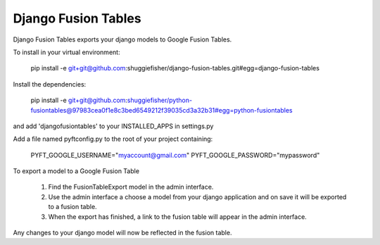 ===========
Django Fusion Tables
===========

Django Fusion Tables exports your django models to Google Fusion Tables.

To install in your virtual environment:

    pip install -e git+git@github.com:shuggiefisher/django-fusion-tables.git#egg=django-fusion-tables

Install the dependencies:

    pip install -e git+git@github.com:shuggiefisher/python-fusiontables@97983cea0f1e8c3bed6549212f39035cd3a32b31#egg=python-fusiontables

and add 'djangofusiontables' to your INSTALLED_APPS in settings.py

Add a file named pyftconfig.py to the root of your project containing:

    PYFT_GOOGLE_USERNAME="myaccount@gmail.com"
    PYFT_GOOGLE_PASSWORD="mypassword"

To export a model to a Google Fusion Table

 1. Find the FusionTableExport model in the admin interface.
 2. Use the admin interface a choose a model from your django application and on save it will be exported to a fusion table.
 3. When the export has finished, a link to the fusion table will appear in the admin interface.

Any changes to your django model will now be reflected in the fusion table.
